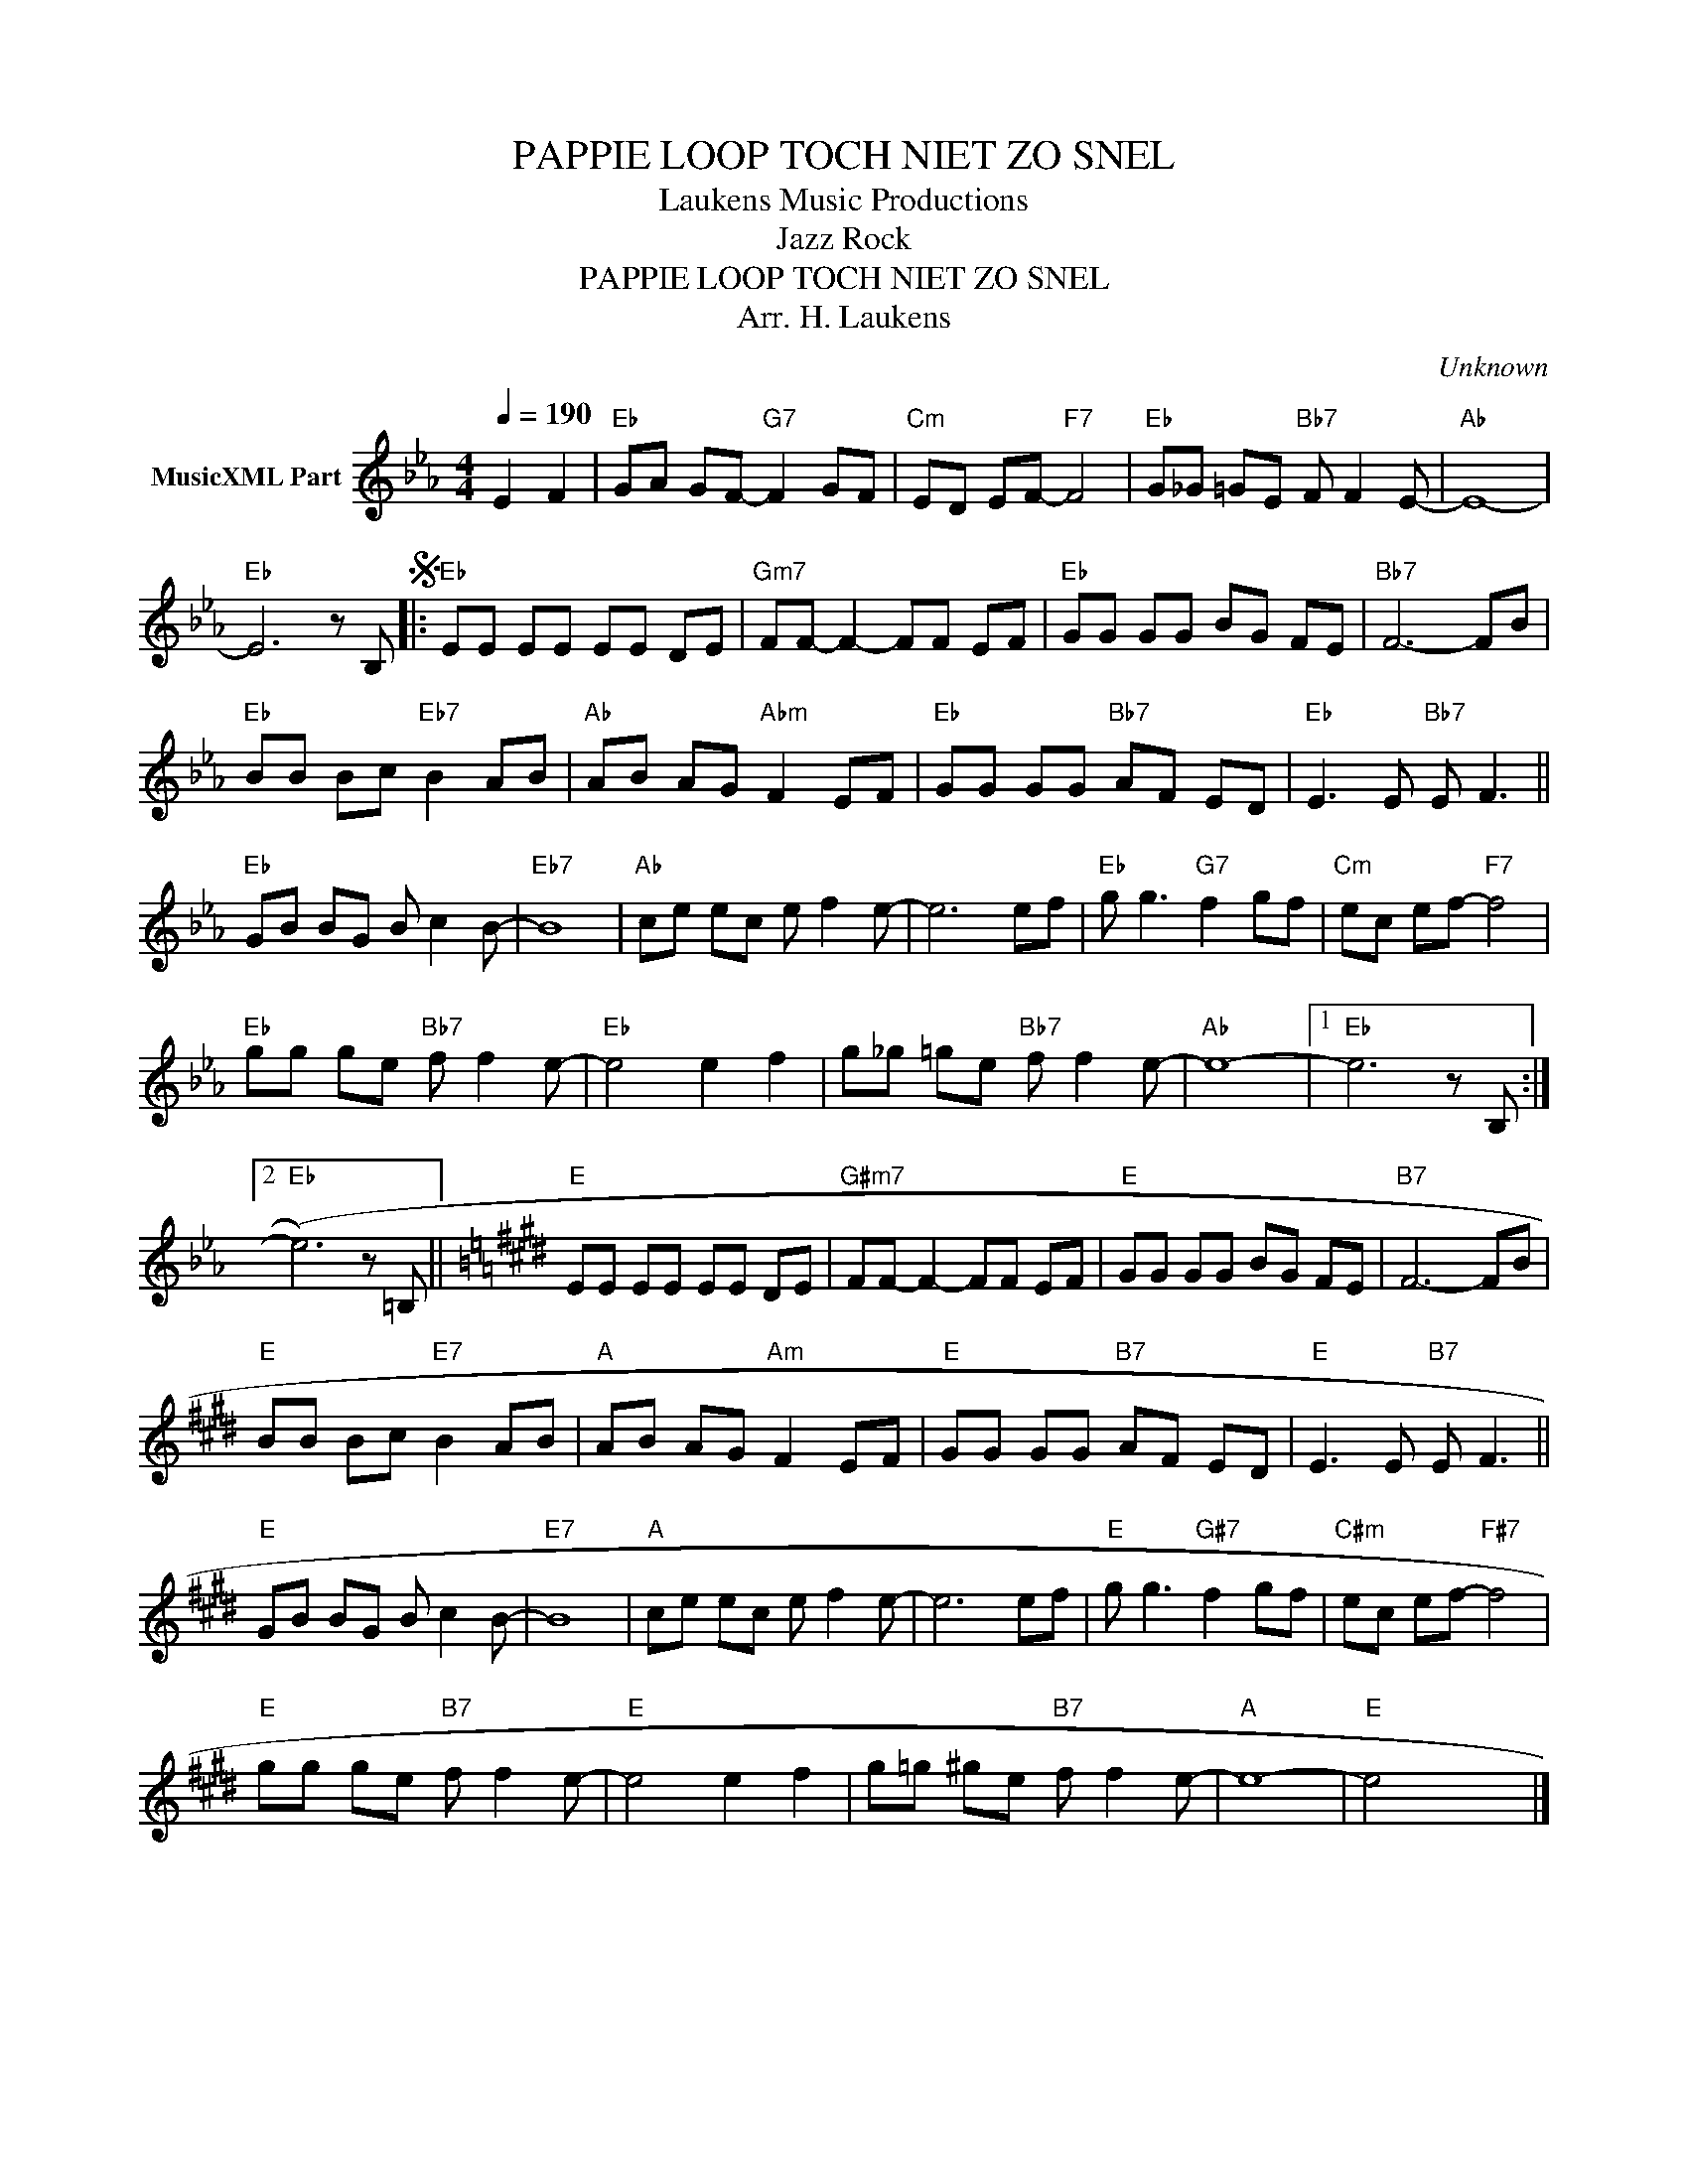 X:1
T:PAPPIE LOOP TOCH NIET ZO SNEL
T: Laukens Music Productions  
T:Jazz Rock
T:PAPPIE LOOP TOCH NIET ZO SNEL
T:Arr. H. Laukens
C:Unknown
Z:All Rights Reserved
L:1/8
Q:1/4=190
M:4/4
K:Eb
V:1 treble nm="MusicXML Part"
%%MIDI channel 2
%%MIDI program 16
%%MIDI control 7 102
%%MIDI control 10 64
V:1
 E2 F2 |"Eb" GA GF-"G7" F2 GF |"Cm" ED EF-"F7" F4 |"Eb" G_G =GE"Bb7" F F2 E- |"Ab" E8- | %5
"Eb" E6 z B,S |:"Eb" EE EE EE DE |"Gm7" FF- F2- FF EF |"Eb" GG GG BG FE |"Bb7" F6- FB | %10
"Eb" BB Bc"Eb7" B2 AB |"Ab" AB AG"Abm" F2 EF |"Eb" GG GG"Bb7" AF ED |"Eb" E3 E"Bb7" E F3 || %14
"Eb" GB BG B c2 B- |"Eb7" B8 |"Ab" ce ec e f2 e- | e6 ef |"Eb" g g3"G7" f2 gf |"Cm" ec ef-"F7" f4 | %20
"Eb" gg ge"Bb7" f f2 e- |"Eb" e4 e2 f2 | g_g =ge"Bb7" f f2 e- |"Ab" e8- |1"Eb" e6 z B, :|2 %25
"Eb" (e6) z =B, ||[K:E]"E" EE EE EE DE |"G#m7" FF- F2- FF EF |"E" GG GG BG FE |"B7" F6- FB | %30
"E" BB Bc"E7" B2 AB |"A" AB AG"Am" F2 EF |"E" GG GG"B7" AF ED |"E" E3 E"B7" E F3 || %34
"E" GB BG B c2 B- |"E7" B8 |"A" ce ec e f2 e- | e6 ef |"E" g g3"G#7" f2 gf |"C#m" ec ef-"F#7" f4 | %40
"E" gg ge"B7" f f2 e- |"E" e4 e2 f2 | g=g ^ge"B7" f f2 e- |"A" e8- |"E" e4 x4 |] %45

